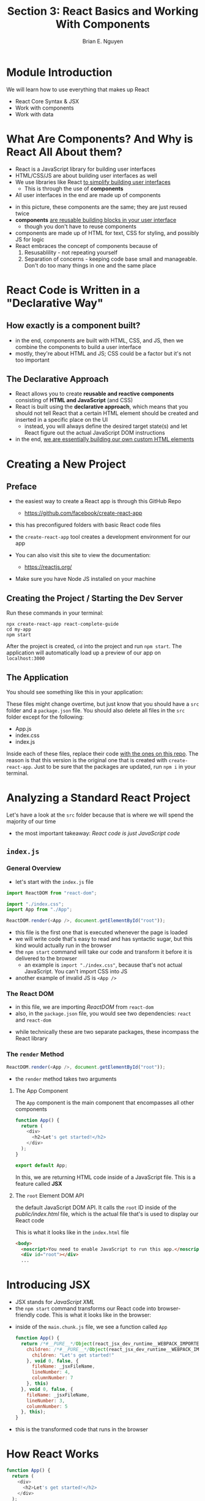 #+TITLE: Section 3: React Basics and Working With Components
#+AUTHOR: Brian E. Nguyen

* Module Introduction

We will learn how to use everything that makes up React
- React Core Syntax & JSX
- Work with components
- Work with data

* What Are Components? And Why is React All About them?

- React is a JavaScript library for building user interfaces
- HTML/CSS/JS are about building user interfaces as well
- We use libraries like React _to simplify building user interfaces_
  + This is through the use of *components*

- All user interfaces in the end are made up of components

[[../S3_React_Basics_and_Components/img-for-notes/img1.png]]

- in this picture, these components are the same; they are just reused twice
- *components* _are reusable building blocks in your user interface_
  - though you don't have to reuse components
- components are made up of HTML for text, CSS for styling, and possibly JS for logic
- React embraces the concept of components because of
  1. Resusablility - not repeating yourself
  2. Separation of concerns - keeping code base small and manageable. Don't do too many things in one and the same place

* React Code is Written in a "Declarative Way"

** How exactly is a component built?
- in the end, components are built with HTML, CSS, and JS, then we combine the components to build a user interface
- mostly, they're about HTML and JS; CSS could be a factor but it's not too important

** The Declarative Approach
- React allows you to create *reusable and reactive components* consisting of *HTML and JavaScript* (and CSS)
- React is built using the *declarative approach*, which means that you should not tell React that a certain HTML element should be created and inserted in a specific place on the UI
  - instead, you will always define the desired target state(s) and let React figure out the actual JavaScript DOM instructions
- in the end, _we are essentially building our own custom HTML elements_

* Creating a New Project
** Preface
- the easiest way to create a React app is through this GitHub Repo
  - https://github.com/facebook/create-react-app
- this has preconfigured folders with basic React code files
- the ~create-react-app~ tool creates a development environment for our app

- You can also visit this site to view the documentation:
  - https://reactjs.org/

- Make sure you have Node JS installed on your machine

** Creating the Project / Starting the Dev Server
Run these commands in your terminal:

#+begin_src
npx create-react-app react-complete-guide
cd my-app
npm start
#+end_src

After the project is created, ~cd~ into the project and run ~npm start~. The application will automatically load up a preview of our app on ~localhost:3000~

** The Application
You should see something like this in your application:

[[../S3_React_Basics_and_Components/img-for-notes/img2.png]]

These files might change overtime, but just know that you should have a ~src~ folder and a ~package.json~ file. You should also delete all files in the ~src~ folder except for the following:

- App.js
- index.css
- index.js

Inside each of these files, replace their code [[https://github.com/academind/react-complete-guide-code/tree/03-react-basics-working-with-components/code/01-starting-setup/src][with the ones on this repo]]. The reason is that this version is the original one that is created with ~create-react-app~. Just to be sure that the packages are updated, run ~npm i~ in your terminal.

* Analyzing a Standard React Project

Let's have a look at the ~src~ folder because that is where we will spend the majority of our time

[[../S3_React_Basics_and_Components/img-for-notes/img3.png]]

- the most important takeaway: /React code is just JavaScript code/

** ~index.js~
*** General Overview
- let's start with the ~index.js~ file

#+begin_src javascript
import ReactDOM from "react-dom";

import "./index.css";
import App from "./App";

ReactDOM.render(<App />, document.getElementById("root"));
#+end_src

- this file is the first one that is executed whenever the page is loaded
- we will write code that's easy to read and has syntactic sugar, but this kind would actually run in the browser
- the ~npm start~ command will take our code and transform it before it is delivered to the browser
  - an example is ~import "./index.css"~, because that's not actual JavaScript. You can't import CSS into JS
- another example of invalid JS is ~<App />~

*** The React DOM
- in this file, we are importing /ReactDOM/ from ~react-dom~
- also, in the ~package.json~ file, you would see two dependencies: ~react~ and ~react-dom~

[[../S3_React_Basics_and_Components/img-for-notes/img4.png]]

- while technically these are two separate packages, these incompass the React library

*** The ~render~ Method
#+begin_src javascript
ReactDOM.render(<App />, document.getElementById("root"));
#+end_src
- the ~render~ method takes two arguments

**** The App Component

The ~App~ component is the main component that encompasses all other components

#+begin_src javascript
function App() {
  return (
    <div>
      <h2>Let's get started!</h2>
    </div>
  );
}

export default App;
#+end_src

In this, we are returning HTML code inside of a JavaScript file. This is a feature called *JSX*

**** The ~root~ Element DOM API

the default JavaScript DOM API. It calls the ~root~ ID inside of the /public/index.html/ file, which is the actual file that's is used to display our React code

This is what it looks like in the ~index.html~ file
#+begin_src html
  <body>
    <noscript>You need to enable JavaScript to run this app.</noscript>
    <div id="root"></div>
    ...
#+end_src

* Introducing JSX

- JSX stands for /JavaScript XML/
- the ~npm start~ command transforms our React code into browser-friendly code. This is what it looks like in the browser:

[[../S3_React_Basics_and_Components/img-for-notes/img5.png]]

- inside of the ~main.chunk.js~ file, we see a function called ~App~

  #+begin_src javascript
function App() {
  return /*#__PURE__*/Object(react_jsx_dev_runtime__WEBPACK_IMPORTED_MODULE_0__["jsxDEV"])("div", {
    children: /*#__PURE__*/Object(react_jsx_dev_runtime__WEBPACK_IMPORTED_MODULE_0__["jsxDEV"])("h2", {
      children: "Let's get started!"
    }, void 0, false, {
      fileName: _jsxFileName,
      lineNumber: 4,
      columnNumber: 7
    }, this)
  }, void 0, false, {
    fileName: _jsxFileName,
    lineNumber: 3,
    columnNumber: 5
  }, this);
}
  #+end_src

- this is the transformed code that runs in the browser

* How React Works

#+begin_src javascript
function App() {
  return (
    <div>
      <h2>Let's get started!</h2>
    </div>
  );
}

export default App;
#+end_src

- we have HTML code inside of ~App()~
- we can build our custom HTML elements with React
- if we make changes to our JSX code while the development server is running, then those changes will automatically update in the browser

* Building a First Custom Component

- it is best practice to put components into their own files, so you have one file per component
- React projects have dozens and hundreds of components in the end, /and that's completely normal/
- inside of the /src/ folder, let's create a /components/ folder to hold our components source files
  + we don't put ~App.js~ inside of it because it's a special type of component
- in the end, we are building a component tree

[[../S3_React_Basics_and_Components/img-for-notes/img6.png]]

1. let's add a new file inside of /components/ folder called ~ExpenseItem.js~
   + it's a React convention to name files starting with a capital character, and every sub-word starts with a captial letter
   + keep in mind that _a React component is just a JavaScript function_
2. lets's write our ~ExpenseItem()~ function in our ~ExpenseItem.js~

#+begin_src javascript
const ExpenseItem = () => {
  return <h2>Expense Item!</h2>;
};

export default ExpenseItem;
#+end_src

3. after we are done with our function, we need to write an export statement
4. we will then import that component in ~App.js~ and use it

#+begin_src javascript
import ExpenseItem from "./components/ExpenseItem";

function App() {
 return (
    <div>
      <h2>Let's get started!</h2>
        <ExpenseItem></ExpenseItem>
    </div>
  );
}
export default App;
#+end_src

[[../S3_React_Basics_and_Components/img-for-notes/img7.png]]

* Writing More Complex JSX Code

- let's tweak the HTML code in the ~ExpenseItem()~ function
- what if we want to add a title, amount, and the date?
- we can only have 1 root element inside of our function
- if we need multiple HTML elements in our function, then we need to surround them inside parentheses

#+begin_src javascript
const ExpenseItem = () => {
	return (
		<div>
			<div>Date</div>
			<div>
				<h2>Title</h2>
				<div>Amount</div>
			</div>
		</div>
	);
};

export default ExpenseItem;
#+end_src

* Adding Basic Styling

- we still use CSS for styling, but there's nothing "React-specific" about it
- to add CSS to a component, we would first need to create a CSS file that has the same name as the component
  + in this case, it would be ~ExpenseItem.css~
- [[https://github.com/academind/react-complete-guide-code/blob/03-react-basics-working-with-components/extra-files/ExpenseItem.css][the code is provided at this link]]
- back in ~ExpenseItem.js~, we will import the CSS

  #+begin_src javascript
// ExpenseItem.js
import "./ExpenseItem.css";

const ExpenseItem = () => {
  return (
      <div>
        <div>Date</div>
      <div>
        <h2>Title</h2>
        <div>Amount</div>
      </div>
    </div>
	);
};

export default ExpenseItem;

#+end_src

- when we work with adding classes to elements, /we don't use/ ~class~, /but rather/ ~className~
- it's strange, but keep in mind that the code inside of our function is not really HTML
  + this is JSX syntax invented by the React team
  + under the hood, it's still JavaScript code
- let's add the classes to the JSX code

#+begin_src javascript
import "./ExpenseItem.css";

const ExpenseItem = () => {
  return (
    <div className='expense-item'>
      <div>March 28th 2021</div>
      <div className='expense-item__description'>
        <h2>Car Insurance</h2>
        <div className='expense-item__price'>$297.48</div>
      </div>
    </div>
  );
};

export default ExpenseItem;
#+end_src

[[../S3_React_Basics_and_Components/img-for-notes/img8.png]]

* Outputting Dynamic Data & Working with Expressions in JSX

- we won't have just one expense, but many, and where the data is not hardcoded
- let's create some temporary variables to output data inside of our ~ExpenseItem.js~

#+begin_src javascript
// ExpenseItem.js
import "./ExpenseItem.css";

const ExpenseItem = () => {
  // Note: months start at 0
  const expenseDate = new Date(2021, 2, 28);
  const expenseTitle = "Car Insurance";
  const expenseAmount = 297.48;
  return (
    <div className='expense-item'>
      <div>March 28th 2021</div>
      <div className='expense-item__description'>
        <h2>Car Insurance</h2>
        <div className='expense-item__price'>$297.48</div>
      </div>
    </div>
  );
};

export default ExpenseItem;
#+end_src

- you can replace hardcoded data with open and closing curly braces
- inside of the curly braces you can run basic JavaScript expressions, like ~1+1~
- let's insert our variables into the curly brackets

#+begin_src javascript
import "./ExpenseItem.css";

const ExpenseItem = () => {
  // Note: months start at 0
  // Date object is not a string
  const expenseDate = new Date(2021, 2, 28);
  const expenseTitle = "Car Insurance";
  const expenseAmount = 297.48;
  return (
    <div className='expense-item'>
      <div>{expenseDate.toISOString()}</div>
      <div className='expense-item__description'>
        <h2>{expenseTitle}</h2>
        <div className='expense-item__price'>${expenseAmount}</div>
      </div>
    </div>
  );
};

export default ExpenseItem;
#+end_src

[[../S3_React_Basics_and_Components/img-for-notes/img9.png]]

* Passing Data via "Props"

- how can we make the ~ExpenseItem~ component reusable?
  + in ~App.js~ we can just copy the component multiple times, but they all output the same data
- let's create data outside of our ~ExpenseItem~ component
  + [[https://github.com/academind/react-complete-guide-code/blob/03-react-basics-working-with-components/extra-files/expenses.txt][insert this data inside of your ~App.js~ component]]i

#+begin_src javascript
// App.js
import ExpenseItem from "./components/ExpenseItem";

function App() {
  const expenses = [
    {
      id: "e1",
      title: "Toilet Paper",
      amount: 94.12,
      date: new Date(2020, 7, 14),
    },
    { id: "e2", title: "New TV", amount: 799.49, date: new Date(2021, 2, 12) },
    {
      id: "e3",
      title: "Car Insurance",
      amount: 294.67,
      date: new Date(2021, 2, 28),
    },
    {
      id: "e4",
      title: "New Desk (Wooden)",
      amount: 450,
      date: new Date(2021, 5, 12),
    },
  ];
  return (
    <div>
      <h2>Let's get started!</h2>
      <ExpenseItem></ExpenseItem>
      <ExpenseItem></ExpenseItem>
      <ExpenseItem></ExpenseItem>
    </div>
  );
}

export default App;
#+end_src

- we can pass in custom attributes in our components
- we can also pass in more than 1 attribute to a component

#+begin_src javascript
import ExpenseItem from "./components/ExpenseItem";

function App() {
  const expenses = [
    {
      id: "e1",
      title: "Toilet Paper",
      amount: 94.12,
      date: new Date(2020, 7, 14),
    },
    { id: "e2", title: "New TV", amount: 799.49, date: new Date(2021, 2, 12) },
    {
      id: "e3",
      title: "Car Insurance",
      amount: 294.67,
      date: new Date(2021, 2, 28),
    },
    {
      id: "e4",
      title: "New Desk (Wooden)",
      amount: 450,
      date: new Date(2021, 5, 12),
    },
  ];
  return (
    <div>
      <h2>Let's get started!</h2>
      <ExpenseItem
        title={expenses[0].title}
        amount={expenses[0].amount}
        date={expenses[0].date}
      ></ExpenseItem>
      <ExpenseItem
        title={expenses[1].title}
        amount={expenses[1].amount}
        date={expenses[1].date}
      ></ExpenseItem>
      <ExpenseItem
        title={expenses[2].title}
        amount={expenses[2].amount}
        date={expenses[2].date}
      ></ExpenseItem>
      <ExpenseItem
        title={expenses[3].title}
        amount={expenses[3].amount}
        date={expenses[3].date}
      ></ExpenseItem>
    </div>
  );
}

export default App;

#+end_src

- now we need to output the data inside ~ExpenseItem.js~ because it's still showing the hardcoded data
- we would need to pass in the data as a parameter in the function
- you would think the function would look like this:

#+begin_src javascript
const ExpenseItem = (title, amount, date) => {
...
}
#+end_src

- but in reality, we don't do this. We only pass in one parameter, and you can name this whatever you want. Typically, it would be named ~props~ to make it clear that this is the object that holds our data
  + the keys are the names of the attributes that we pass in, and the values use the values' names
#+begin_src javascript
// ExpenseItem.js
import "./ExpenseItem.css";

const ExpenseItem = (props) => {
  return (
    <div className='expense-item'>
      <div>{props.date.toISOString()}</div>
      <div className='expense-item__description'>
        <h2>{props.title}</h2>
        <div className='expense-item__price'>${props.amount}</div>
      </div>
    </div>
  );
};

export default ExpenseItem;
#+end_src

[[../S3_React_Basics_and_Components/img-for-notes/img10.png]]

* Adding "normal" JavaScript Logic to Components

- we will fix the JSX code so that the app is more human-readable
- we have our date object. If we just want to output specific parts of the date, then we can use the ~.toLocaleString()~, which helps with outputting the date in readable format
  + this methods takes in 2 parameters
    1. location
    2. the format of the date

#+begin_src javascript
import "./ExpenseItem.css";

const ExpenseItem = (props) => {
  const month = props.date.toLocaleString("en-US", { month: "long" });
  const day = props.date.toLocaleString("en-US", { day: "2-digit" });
  const year = props.date.getFullYear();

  return (
    <div className='expense-item'>
      <div>
        <div>{month}</div>
        <div>{day}</div>
        <div>{year}</div>
      </div>
      <div className='expense-item__description'>
        <h2>{props.title}</h2>
        <div className='expense-item__price'>${props.amount}</div>
      </div>
    </div>
  );
};

export default ExpenseItem;
#+end_src

- /tip:/ it's good practice to do data extraction before you place them inside the JSX code

* Splitting Components into Multiple Components

- as you work on your React components, the components will become bigger and bigger, which is natural
- React allows you to split your application into smaller building blocks with components
- we can treat the date display JSX as its own separate component; there is no hard rule to determine what can be a component and what couldn't
- let's create a new component called ~ExpenseDate.js~ and take the date stuff and put it into this new component

#+begin_src javascript
// ExpenseDate.js
const ExpenseDate = (props) => {
  const month = props.date.toLocaleString("en-US", { month: "long" });
  const day = props.date.toLocaleString("en-US", { day: "2-digit" });
  const year = props.date.getFullYear();

  return (
    <div>
      <div>{month}</div>
      <div>{day}</div>
      <div>{year}</div>
    </div>
  );
};

export default ExpenseDate;
#+end_src

- when we use our custom components, if there is no content between the opening and closing tags, then we can write our components in this format:

#+begin_src html
<ExpenseDate />
#+end_src

- now we need to pass in props for our ~ExpenseDate~ component

#+begin_src javascript
import ExpenseDate from "./ExpenseDate";
import "./ExpenseItem.css";

const ExpenseItem = (props) => {
  return (
    <div className='expense-item'>
      <ExpenseDate date={props.date}/>
      <div className='expense-item__description'>
        <h2>{props.title}</h2>
        <div className='expense-item__price'>${props.amount}</div>
      </div>
    </div>
  );
};

export default ExpenseItem;
#+end_src

- let's add some styling with an ExpenseDate.css file [[https://github.com/academind/react-complete-guide-code/blob/03-react-basics-working-with-components/extra-files/ExpenseDate.css][using the code from this link]]

* Assignment 1: Practice React & Component Basics

The goal of this assignment is to take all of the ~ExpenseItem~ components and move them into a single component called ~Expenses~

My solution:

#+begin_src javascript
// App.js
import Expenses from "./components/Expenses";

function App() {
  const expenses = [
    {
      id: "e1",
      title: "Toilet Paper",
      amount: 94.12,
      date: new Date(2020, 7, 14),
    },
    { id: "e2", title: "New TV", amount: 799.49, date: new Date(2021, 2, 12) },
    {
      id: "e3",
      title: "Car Insurance",
      amount: 294.67,
      date: new Date(2021, 2, 28),
    },
    {
      id: "e4",
      title: "New Desk (Wooden)",
      amount: 450,
      date: new Date(2021, 5, 12),
    },
  ];
  return <Expenses expenses={expenses} />;
}

export default App;
#+end_src

#+begin_src javascript
// Expenses.js
import ExpenseItem from "./ExpenseItem";
import "./Expenses.css";
const Expenses = (props) => {
  return (
    <div className='expenses'>
      {props.expenses.map(function (obj, i) {
        return (
          <ExpenseItem
            title={props.expenses[i].title}
            amount={props.expenses[i].amount}
            date={props.expenses[i].date}
          />
        );
      })}
    </div>
  );
};

export default Expenses;
#+end_src

* The Concept of "Composition" ("children props")

- *composition* - building a user interface from smaller building blocks
- what if we wanted to have a component that doesn't involve using props; rather, we can pass in content between the open and closing element brackets?

[[../S3_React_Basics_and_Components/img-for-notes/img11.png]]

- we can extract the rounded corners and the drop shadows styles that are used for the ~ExpenseItem~ and ~Expenses~ components, into a separate component
- let's name the component ~Card~ and create a CSS file for it
  + generally in web dev, a /card/ refers to a container

#+begin_src javascript
import "./Card.css";

const Card = () => {
  return <div className="card"></div>;
};

export default Card;
#+end_src

- inside of ~Expenses.css~, we will extract the ~border-radius~ and ~box-shadow~ styles from the ~.expenses~ class
  + we will then put those styles inside of ~Card.css~ in a new class called ~.card~

#+begin_src css
/* Card.css */
.card {
  border-radius: 12px;
  box-shadow: 0 1px 8px rgba(0, 0, 0, 0.25);
}
#+end_src

- we also want to go to ~ExpenseItem.css~ and remove the ~box-shadow~ and ~border-radius~ styles
- now inside of our ~ExpenseItem.js~, we will import ~Card~ and replace the root ~<div>~ tag with it

#+begin_src javascript
import ExpenseDate from "./ExpenseDate";
import Card from "./Card";
import "./ExpenseItem.css";

const ExpenseItem = (props) => {
  return (
    <Card className="expense-item">
      <ExpenseDate date={props.date} />
      <div className="expense-item__description">
        <h2>{props.title}</h2>
        <div className="expense-item__price">${props.amount}</div>
      </div>
    </Card>
  );
};

export default ExpenseItem;
#+end_src

- now having content between the tags /doesn't work just yet/
- in ~Card.js~, we want to accept props. We will use a special kind of prop that is used inside every component
  + this is called ~props.children~. This is all of the content that is between the opening and closing tags

#+begin_src javascript
import "./Card.css";

const Card = (props) => {
  return <div className="card">{props.children}</div>;
};

export default Card;
#+end_src

- we got some content back, but it's also a bit broken

[[../S3_React_Basics_and_Components/img-for-notes/img12.png]]

- the reason is that some styles are missing. We would want to tweak the code in the ~Card~ component

#+begin_src javascript
import "./Card.css";

const Card = (props) => {
  const classes = "card " + props.className;
  return <div className={classes}>{props.children}</div>;
};

export default Card;
#+end_src

- we added a new constant called ~classes~ so that any class received from outside will be added to the "card " string
  + /note:/ ~props.className~ has the value of ~expense-item~
- we can also use our ~Card~ component inside of ~Expenses~

#+begin_src javascript
import ExpenseItem from "./ExpenseItem";
import Card from "./Card";
import "./Expenses.css";

const Expenses = (props) => {
  return (
    <Card className="expenses">
      {props.expenses.map(function (obj, i) {
        return (
          <ExpenseItem
            title={props.expenses[i].title}
            amount={props.expenses[i].amount}
            date={props.expenses[i].date}
          />
        );
      })}
    </Card>
  );
};

export default Expenses;
#+end_src


[[../S3_React_Basics_and_Components/img-for-notes/img13.png]]

- what's the purpose of doing all of this?
  + we were able to extract some code duplication
  + there will be more complex wrappers later in the course
  + this helps with composition

* A First Summary

- you build user interfaces by combining components
- we split our code through multiple building blocks
- we are also able to pass in props to our components

* A Closer Look at JSX

- the JSX code that is then transformed into code that the browser can read is unreadable for humans
- we have two dependencies inside ~package.json~: ~react~ and ~react-dom~
- we use ~react-dom~ inside of ~index.js~, but we never use ~react~ anywhere
  + this is because in older versions of React, you would need to import ~react~ in every file where you use JSX

#+begin_src html
<div>
    <h2>Let's get started!</h2>
    <Expenses expenses={expenses} />
 </div>
#+end_src

- let's take this JSX code and see what it looks like in plain JavaScript

#+begin_src javascript
 return React.createElement(
    "div",
    {},
    React.createElement("h2", {}, "Let's get started!"),
    React.createElement(Expenses, { expenses: expenses })
  );
#+end_src

- this ~createElement~ method takes in three arguments:
  1. the HTML element to be created
  2. an object that sets the attributes of the element
  3. the content between the opening and closing tags. You can have infinite arguments after that for any content
- this is the under-the-hood code that gets created

